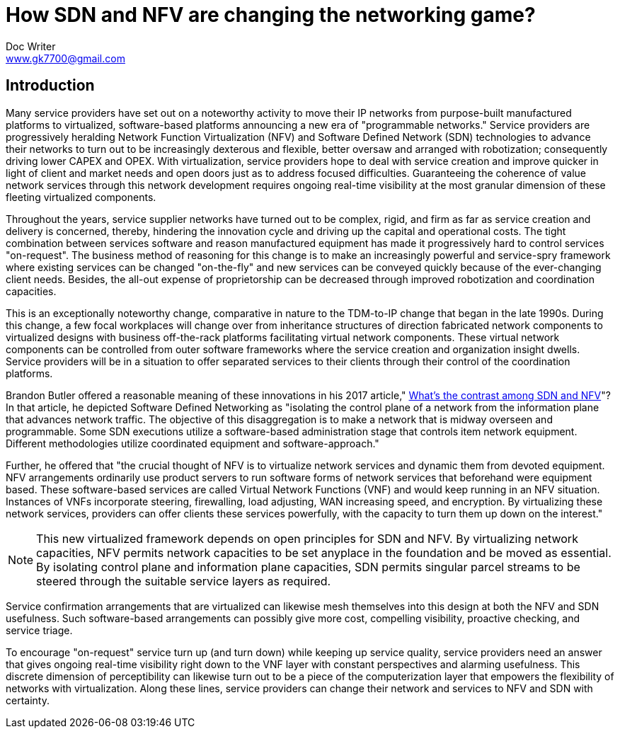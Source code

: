 = How SDN and NFV are changing the networking game?
Doc Writer <www.gk7700@gmail.com>

== Introduction
Many service providers have set out on a noteworthy activity to move their IP networks from purpose-built manufactured platforms to virtualized, software-based platforms announcing a new era of "programmable networks." Service providers are progressively heralding Network Function Virtualization (NFV) and Software Defined Network (SDN) technologies to advance their networks to turn out to be increasingly dexterous and flexible, better oversaw and arranged with robotization; consequently driving lower CAPEX and OPEX. With virtualization, service providers hope to deal with service creation and improve quicker in light of client and market needs and open doors just as to address focused difficulties. Guaranteeing the coherence of value network services through this network development requires ongoing real-time visibility at the most granular dimension of these fleeting virtualized components. 

Throughout the years, service supplier networks have turned out to be complex, rigid, and firm as far as service creation and delivery is concerned, thereby, hindering the innovation cycle and driving up the capital and operational costs. The tight combination between services software and reason manufactured equipment has made it progressively hard to control services "on-request". The business method of reasoning for this change is to make an increasingly powerful and service-spry framework where existing services can be changed "on-the-fly" and new services can be conveyed quickly because of the ever-changing client needs. Besides, the all-out expense of proprietorship can be decreased through improved robotization and coordination capacities. 

This is an exceptionally noteworthy change, comparative in nature to the TDM-to-IP change that began in the late 1990s. During this change, a few focal workplaces will change over from inheritance structures of direction fabricated network components to virtualized designs with business off-the-rack platforms facilitating virtual network components. These virtual network components can be controlled from outer software frameworks where the service creation and organization insight dwells. Service providers will be in a situation to offer separated services to their clients through their control of the coordination platforms. 

Brandon Butler offered a reasonable meaning of these innovations in his 2017 article," https://www.networkworld.com/article/3206709/what-s-the-difference-between-sdn-and-nfv.html[What's the contrast among SDN and NFV]"? In that article, he depicted Software Defined Networking as "isolating the control plane of a network from the information plane that advances network traffic. The objective of this disaggregation is to make a network that is midway overseen and programmable. Some SDN executions utilize a software-based administration stage that controls item network equipment. Different methodologies utilize coordinated equipment and software-approach." 

Further, he offered that "the crucial thought of NFV is to virtualize network services and dynamic them from devoted equipment. NFV arrangements ordinarily use product servers to run software forms of network services that beforehand were equipment based. These software-based services are called Virtual Network Functions (VNF) and would keep running in an NFV situation. Instances of VNFs incorporate steering, firewalling, load adjusting, WAN increasing speed, and encryption. By virtualizing these network services, providers can offer clients these services powerfully, with the capacity to turn them up down on the interest." 

NOTE: This new virtualized framework depends on open principles for SDN and NFV. By virtualizing network capacities, NFV permits network capacities to be set anyplace in the foundation and be moved as essential. By isolating control plane and information plane capacities, SDN permits singular parcel streams to be steered through the suitable service layers as required. 

Service confirmation arrangements that are virtualized can likewise mesh themselves into this design at both the NFV and SDN usefulness. Such software-based arrangements can possibly give more cost, compelling visibility, proactive checking, and service triage. 

To encourage "on-request" service turn up (and turn down) while keeping up service quality, service providers need an answer that gives ongoing real-time visibility right down to the VNF layer with constant perspectives and alarming usefulness. This discrete dimension of perceptibility can likewise turn out to be a piece of the computerization layer that empowers the flexibility of networks with virtualization. Along these lines, service providers can change their network and services to NFV and SDN with certainty. 

